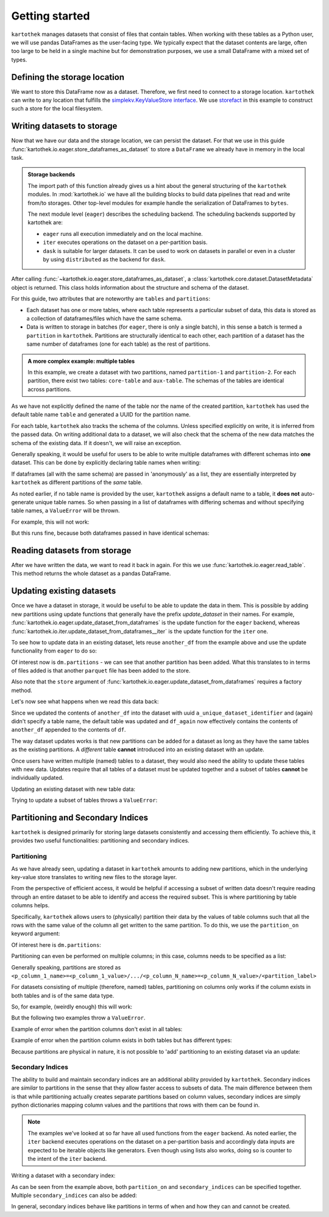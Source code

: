 ===============
Getting started
===============

``kartothek`` manages datasets that consist of files that contain tables.
When working with these tables as a Python user, we will use pandas DataFrames
as the user-facing type. We typically expect that the dataset contents are
large, often too large to be held in a single machine but for demonstration
purposes, we use a small DataFrame with a mixed set of types.

.. ipython:: python

    import numpy as np
    import pandas as pd

    df = pd.DataFrame(
        {
            "A": 1.,
            "B": pd.Timestamp("20130102"),
            "C": pd.Series(1, index=list(range(4)), dtype="float32"),
            "D": np.array([3] * 4, dtype="int32"),
            "E": pd.Categorical(["test", "train", "test", "train"]),
            "F": "foo",
        }
    )
    df

Defining the storage location
=============================
We want to store this DataFrame now as a dataset. Therefore, we first need
to connect to a storage location. ``kartothek`` can write to any location that
fulfills the `simplekv.KeyValueStore interface`_. We use `storefact`_ in this
example to construct such a store for the local filesystem.

.. ipython:: python

    from storefact import get_store_from_url
    from tempfile import TemporaryDirectory

    dataset_dir = TemporaryDirectory()
    store = get_store_from_url(f"hfs://{dataset_dir.name}")

Writing datasets to storage
===========================
Now that we have our data and the storage location, we can persist the dataset.
For that we use in this guide :func:`kartothek.io.eager.store_dataframes_as_dataset`
to store a ``DataFrame`` we already have in memory in the local task.

.. admonition:: Storage backends

    The import path of this function already gives us a hint about the general
    structuring of the ``kartothek`` modules. In :mod:`kartothek.io` we have all
    the building blocks to build data pipelines that read and write from/to storages.
    Other top-level modules for example handle the serialization of DataFrames to
    ``bytes``.

    The next module level (``eager``) describes the scheduling backend.
    The scheduling backends supported by kartothek are:

    - ``eager`` runs all execution immediately and on the local machine.
    - ``iter`` executes operations on the dataset on a per-partition basis.
    - ``dask`` is suitable for larger datasets. It can be used to work on datasets in
      parallel or even in a cluster by using ``distributed`` as the backend for
      ``dask``.

.. ipython:: python
    :okwarning:

    from kartothek.io.eager import store_dataframes_as_dataset
    dm = store_dataframes_as_dataset(
        store,
        "a_unique_dataset_identifier",
        df,
        metadata_version=4
    )
    dm

After calling :func:`~kartothek.io.eager.store_dataframes_as_dataset`,
a :class:`kartothek.core.dataset.DatasetMetadata` object is returned. 
This class holds information about the structure and schema of the dataset.

For this guide, two attributes that are noteworthy are ``tables`` and ``partitions``:

- Each dataset has one or more tables, where each table represents a particular subset of
  data, this data is stored as a collection of dataframes/files which have the same schema.
- Data is written to storage in batches (for ``eager``, there is only a single batch),
  in this sense a batch is termed a ``partition`` in ``kartothek``.
  Partitions are structurally identical to each other, each partition of a dataset has the
  same number of dataframes (one for each table) as the rest of partitions.

.. admonition:: A more complex example: multiple tables

    In this example, we create a dataset with two partitions, named ``partition-1`` and 
    ``partition-2``.
    For each partition, there exist two tables: ``core-table`` and ``aux-table``.
    The schemas of the tables are identical across partitions.

    .. ipython:: python
        :okwarning:

        dfs = [
                {
                    "label": "partition-1",
                    "data": [
                        ("core-table", pd.DataFrame({"col1": ["x"]})),
                        ("aux-table", pd.DataFrame({"f": [1.1]})),
                    ],
                },
                {
                    "label": "partition-2",
                    "data": [
                        ("core-table", pd.DataFrame({"col1": ["y"]})),
                        ("aux-table", pd.DataFrame({"f": [1.2]})),
                    ],
                },
        ]

        store_dataframes_as_dataset(store, dataset_uuid="two-tables", dfs=dfs)

As we have not explicitly defined the name of the table nor the name
of the created partition, ``kartothek`` has used the default table name
``table`` and generated a UUID for the partition name.

.. ipython:: python

    dm.tables
    dm.partitions

For each table, ``kartothek`` also tracks the schema of the columns.
Unless specified explicitly on write, it is inferred from the passed data.
On writing additional data to a dataset, we will also check that the schema
of the new data matches the schema of the existing data. If it doesn't, we
will raise an exception.

Generally speaking, it would be useful for users to be able to write multiple
dataframes with different schemas into **one** dataset. This
can be done by explicitly declaring table names when writing:

.. ipython:: python

    df2 = pd.DataFrame(
        {
            "G": "foo",
            "H": pd.Categorical(["test", "train", "test", "train"]),
            "I": np.array([3] * 4, dtype="int32"),
            "J": pd.Series(1, index=list(range(4)), dtype="float32"),
            "K": pd.Timestamp("20130102"),
            "L": 1.,
        }
    )
    df2

    dm = store_dataframes_as_dataset(
        store,
        "another_unique_dataset_identifier",
        {
            "table1": df,
            "table2": df2
        },
        metadata_version=4
    )
    dm

If dataframes (all with the same schema) are passed in 'anonymously'
as a list, they are essentially interpreted by ``kartothek`` as
different partitions of the `same` table.

As noted earlier, if no table name is provided by the user, ``kartothek``
assigns a default name to a table, it **does not** auto-generate unique
table names. So when passing in a list of dataframes with differing schemas
and without specifying table names, a ``ValueError`` will be thrown.

For example, this will not work:

.. ipython:: python

    try:
        dm = store_dataframes_as_dataset(
            store,
            "yet_another_unique_dataset_identifier",
            [df, df2],
            metadata_version=4
        )
    except ValueError as ve:
        print("{}".format(ve.args[0]))

But this runs fine, because both dataframes passed in have identical schemas:

.. ipython:: python

    another_df = pd.DataFrame(
        {
            "A": 2.,
            "B": pd.Timestamp("20190604"),
            "C": pd.Series(2, index=list(range(4)), dtype="float32"),
            "D": np.array([6] * 4, dtype="int32"),
            "E": pd.Categorical(["test", "train", "test", "train"]),
            "F": "bar",
        }
    )
    another_df

    dm = store_dataframes_as_dataset(
        store,
        "yet_another_unique_dataset_identifier",
        [df, another_df],
        metadata_version=4
    )


Reading datasets from storage
=============================
After we have written the data, we want to read it back in again. For this we
use :func:`kartothek.io.eager.read_table`. This method
returns the whole dataset as a pandas DataFrame.


.. ipython:: python
    :okwarning:

    from kartothek.io.eager import read_table

    df = read_table("a_unique_dataset_identifier", store, table="table")
    df


Updating existing datasets
==========================

Once we have a dataset in storage, it would be useful to be able to update the data in them.
This is possible by adding new partitions using update functions that generally have the prefix
`update_dataset` in their names. For example, :func:`kartothek.io.eager.update_dataset_from_dataframes`
is the update function for the ``eager`` backend, whereas
:func:`kartothek.io.iter.update_dataset_from_dataframes__iter` is the update function for the ``iter`` one.

To see how to update data in an existing dataset, lets reuse ``another_df`` from the example
above and use the update functionality from ``eager`` to do so:

.. ipython:: python

    from kartothek.io.eager import update_dataset_from_dataframes
    from functools import partial

    store_factory = partial(get_store_from_url, f"hfs://{dataset_dir.name}")

    dm = update_dataset_from_dataframes(
        [another_df],
        store=store_factory,
        dataset_uuid="a_unique_dataset_identifier"
    )
    dm

Of interest now is ``dm.partitions`` - we can see that another partition has
been added. What this translates to in terms of files added is that another
``parquet`` file has been added to the store.

.. ipython:: python

    dm.partitions
    store.keys()

Also note that the ``store`` argument of :func:`kartothek.io.eager.update_dataset_from_dataframes`
requires a factory method.

Let's now see what happens when we read this data back:

.. ipython:: python

    df_again = read_table("a_unique_dataset_identifier", store, table="table")
    df_again

Since we updated the contents of ``another_df`` into the dataset with uuid
``a_unique_dataset_identifier`` and (again) didn't specify a table name, the
default table was updated and ``df_again`` now effectively contains the contents
of ``another_df`` appended to the contents of ``df``.

The way dataset updates works is that new partitions can be added for a dataset
as long as they have the same tables as the existing partitions. A `different`
table **cannot** introduced into an existing dataset with an update.

Once users have written multiple (named) tables to a dataset, they would also
need the ability to update these tables with new data. Updates require that all
tables of a dataset must be updated together and a subset of tables **cannot** be
individually updated.

Updating an existing dataset with new table data:

.. ipython:: python

    another_df2 = pd.DataFrame(
        {
            "G": "bar",
            "H": pd.Categorical(["test", "train", "test", "train"]),
            "I": np.array([6] * 4, dtype="int32"),
            "J": pd.Series(2, index=list(range(4)), dtype="float32"),
            "K": pd.Timestamp("20190604"),
            "L": 2.,
        }
    )
    another_df2

    dm = update_dataset_from_dataframes(
        {
            "data":
            {
                "table1": another_df,
                "table2": another_df2
            }
        },
        store=store_factory,
        dataset_uuid="another_unique_dataset_identifier"
    )
    dm

    df_again = read_table("another_unique_dataset_identifier", store, table="table1")
    df_again

    df2_again = read_table("another_unique_dataset_identifier", store, table="table2")
    df2_again

Trying to update a subset of tables throws a ``ValueError``:

.. ipython:: python

    try:
        dm = update_dataset_from_dataframes(
            {
                "data":
                {
                    "table2": another_df2
                }
            },
            store=store_factory,
            dataset_uuid="another_unique_dataset_identifier"
        )
        dm
    except ValueError as ve:
        print("{}".format(ve.args[0]))

Partitioning and Secondary Indices
==================================

``kartothek`` is designed primarily for storing large datasets consistently and
accessing them efficiently. To achieve this, it provides two useful functionalities:
partitioning and secondary indices.

Partitioning
------------

As we have already seen, updating a dataset in ``kartothek`` amounts to adding new
partitions, which in the underlying key-value store translates to writing new files
to the storage layer.

From the perspective of efficient access, it would be helpful if accessing a subset
of written data doesn't require reading through an entire dataset to be able to identify
and access the required subset. This is where partitioning by table columns helps.

Specifically, ``kartothek`` allows users to (physically) partition their data by the
values of table columns such that all the rows with the same value of the column all get
written to the same partition. To do this, we use the ``partition_on`` keyword argument:

.. ipython:: python

    dm = store_dataframes_as_dataset(
        store,
        "partitioned_dataset",
        df,
        partition_on = 'E',
        metadata_version=4
    )
    dm

Of interest here is ``dm.partitions``:

.. ipython:: python

    dm.partitions

    store.keys()

Partitioning can even be performed on multiple columns; in this case, columns needs to
be specified as a list:

.. ipython:: python

    dm = store_dataframes_as_dataset(
        store,
        "another_partitioned_dataset",
        [df, another_df],
        partition_on = ['E', 'F'],
        metadata_version=4
    )
    dm

    dm.partitions

Generally speaking, partitions are stored as
``<p_column_1_name>=<p_column_1_value>/.../<p_column_N_name>=<p_column_N_value>/<partition_label>``

For datasets consisting of multiple (therefore, named) tables, partitioning on
columns only works if the column exists in both tables and is of the same data type.

So, for example, (weirdly enough) this will work:

.. ipython:: python

    df3 = pd.DataFrame(
        {
            "G": "foo",
            "E": pd.Categorical(["test2", "train2", "test2", "train2"]),
            "I": np.array([3] * 4, dtype="int32"),
            "J": pd.Series(1, index=list(range(4)), dtype="float32"),
            "K": pd.Timestamp("20130102"),
            "L": 1.,
        }
    )
    df3

    dm = store_dataframes_as_dataset(
        store,
        "multiple_partitioned_tables",
        {
            "table1": df,
            "table2": df3
        },
        partition_on='E',
        metadata_version=4
    )
    dm

    dm.partitions

But the following two examples throw a ``ValueError``.

Example of error when the partition columns don't exist in all tables:

.. ipython:: python

    try:
        dm = store_dataframes_as_dataset(
            store,
            "erroneously_partitioned_dataset",
            {
                "table1": df,
                "table2": df2
            },
            partition_on = ['E', 'H'],
            metadata_version=4
        )
    except ValueError as ve:
        print("{}".format(ve.args[0]))

Example of error when the partition column exists in both tables but has
different types:

.. ipython:: python

    df4 = pd.DataFrame(
        {
            "G": "foo",
            "E": pd.Categorical([True, False, True, False]),
            "I": np.array([3] * 4, dtype="int32"),
            "J": pd.Series(1, index=list(range(4)), dtype="float32"),
            "K": pd.Timestamp("20130102"),
            "L": 1.,
        }
    )
    df4

    try:
        dm = store_dataframes_as_dataset(
            store,
            "another_erroneously_partitioned_dataset",
            {
                "table1": df,
                "table2": df4
            },
            partition_on='E',
            metadata_version=4
        )
    except ValueError as ve:
        print("{}".format(ve.args[0]))

Because partitions are physical in nature, it is not possible to 'add' partitioning
to an existing dataset via an update:

.. ipython:: python

    dm = store_dataframes_as_dataset(
        store,
        "wont_work",
        df,
        metadata_version=4
    )

    try:
        dm = update_dataset_from_dataframes(
            [another_df],
            store=store_factory,
            partition_on='E',
            dataset_uuid="wont_work"
        )
    except ValueError as ve:
        print("{}".format(ve.args[0]))

.. seealso:: :ref:`dataset_spec`

Secondary Indices
-----------------

The ability to build and maintain secondary indices are an additional ability
provided by ``kartothek``. Secondary indices are `similar` to partitions in the
sense that they allow faster access to subsets of data. The main difference
between them is that while partitioning actually creates separate partitions based
on column values, secondary indices are simply python dictionaries mapping column
values and the partitions that rows with them can be found in.

.. note::

    The examples we've looked at so far have all used functions from the ``eager``
    backend. As noted earlier, the ``iter`` backend executes operations on the dataset
    on a per-partition basis and accordingly data inputs are expected to be iterable
    objects like generators. Even though using lists also works, doing so is counter
    to the intent of the ``iter`` backend.

Writing a dataset with a secondary index:

.. ipython:: python

    from kartothek.io.iter import store_dataframes_as_dataset__iter
    df_gen = (dt_fr for dt_fr in [df, another_df])

    dm = store_dataframes_as_dataset__iter(
        df_gen,
        store,
        "secondarily_indexed",
        partition_on = "E",
        secondary_indices = "F"
    )
    dm

    dm1 = dm.load_all_indices(store)
    dm1.secondary_indices['F'].index_dct

As can be seen from the example above, both ``partition_on`` and ``secondary_indices``
can be specified together. Multiple ``secondary_indices`` can also be added:

.. ipython:: python

    df_gen = (dt_fr for dt_fr in [df, another_df])

    dm = store_dataframes_as_dataset__iter(
        df_gen,
        store,
        "doubly_secondarily_indexed",
        partition_on = "E",
        secondary_indices = ["F","A"]
    )
    dm

    dm1 = dm.load_all_indices(store)
    dm1.secondary_indices['F'].index_dct
    dm1.secondary_indices['A'].index_dct



In general, secondary indices behave like partitions in terms of when and how they can
and cannot be created.


.. _simplekv.KeyValueStore interface: https://simplekv.readthedocs.io/en/latest/#simplekv.KeyValueStore
.. _storefact: https://github.com/blue-yonder/storefact
